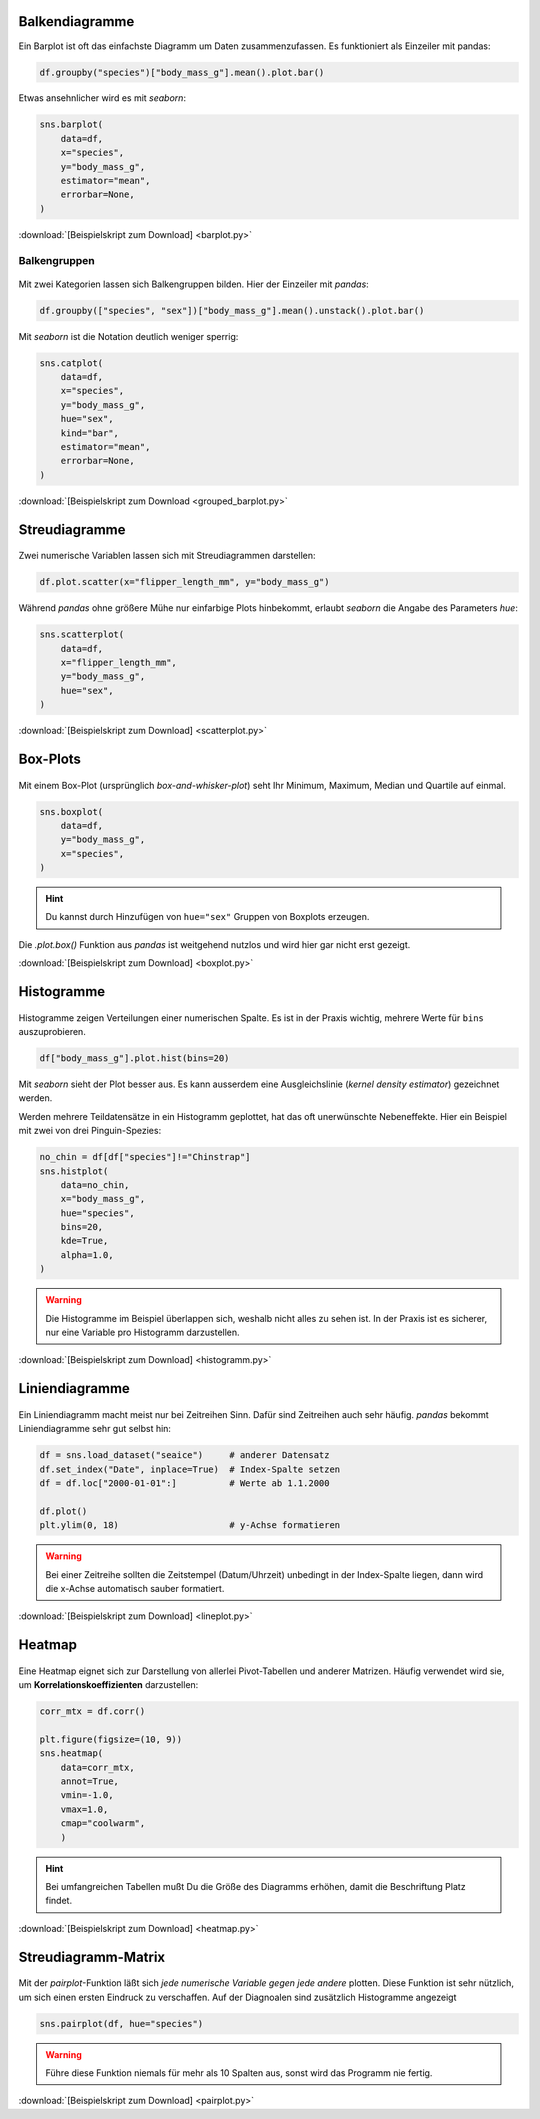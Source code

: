 
Balkendiagramme
===============

.. image:: barplot.png

Ein Barplot ist oft das einfachste Diagramm um Daten zusammenzufassen.
Es funktioniert als Einzeiler mit pandas:

.. code:: python3

   df.groupby("species")["body_mass_g"].mean().plot.bar()

Etwas ansehnlicher wird es mit `seaborn`:

.. code:: python3

    sns.barplot(
        data=df, 
        x="species",
        y="body_mass_g",
        estimator="mean",
        errorbar=None,
    )

:download:`[Beispielskript zum Download] <barplot.py>`

Balkengruppen
-------------

.. figure:: grouped_barplot.png

Mit zwei Kategorien lassen sich Balkengruppen bilden.
Hier der Einzeiler mit `pandas`:

.. code:: python3

   df.groupby(["species", "sex"])["body_mass_g"].mean().unstack().plot.bar()

Mit `seaborn` ist die Notation deutlich weniger sperrig:

.. code:: python3

    sns.catplot(
        data=df, 
        x="species",
        y="body_mass_g",
        hue="sex",
        kind="bar",
        estimator="mean",
        errorbar=None,
    )

:download:`[Beispielskript zum Download <grouped_barplot.py>`


Streudiagramme
==============

.. figure:: scatterplot.png

Zwei numerische Variablen lassen sich mit Streudiagrammen darstellen:

.. code:: python3

    df.plot.scatter(x="flipper_length_mm", y="body_mass_g")

Während `pandas` ohne größere Mühe nur einfarbige Plots hinbekommt, erlaubt `seaborn` die Angabe des Parameters `hue`:

.. code:: python3

    sns.scatterplot(
        data=df, 
        x="flipper_length_mm",
        y="body_mass_g",
        hue="sex",
    )

:download:`[Beispielskript zum Download] <scatterplot.py>`


Box-Plots
=========

.. figure:: boxplot.png

Mit einem Box-Plot (ursprünglich *box-and-whisker-plot*) seht Ihr Minimum, Maximum, Median und Quartile auf einmal.

.. code:: python3

    sns.boxplot(
        data=df,
        y="body_mass_g",
        x="species",
    )

.. hint::

    Du kannst durch Hinzufügen von ``hue="sex"`` Gruppen von Boxplots erzeugen.

Die `.plot.box()` Funktion aus `pandas` ist weitgehend nutzlos und wird hier gar nicht erst gezeigt.

:download:`[Beispielskript zum Download] <boxplot.py>`


Histogramme
===========

.. figure:: histogramm.png

Histogramme zeigen Verteilungen einer numerischen Spalte.
Es ist in der Praxis wichtig, mehrere Werte für ``bins`` auszuprobieren.

.. code:: python3

   df["body_mass_g"].plot.hist(bins=20)

Mit `seaborn` sieht der Plot besser aus.
Es kann ausserdem eine Ausgleichslinie (*kernel density estimator*) gezeichnet werden.

Werden mehrere Teildatensätze in ein Histogramm geplottet, hat das oft unerwünschte Nebeneffekte.
Hier ein Beispiel mit zwei von drei Pinguin-Spezies:

.. code:: python3

    no_chin = df[df["species"]!="Chinstrap"]
    sns.histplot(
        data=no_chin, 
        x="body_mass_g",
        hue="species",
        bins=20,
        kde=True,
        alpha=1.0,
    )

.. warning::

   Die Histogramme im Beispiel überlappen sich, weshalb nicht alles zu sehen ist.
   In der Praxis ist es sicherer, nur eine Variable pro Histogramm darzustellen.


:download:`[Beispielskript zum Download] <histogramm.py>`


Liniendiagramme
===============

.. figure:: lineplot.png

Ein Liniendiagramm macht meist nur bei Zeitreihen Sinn.
Dafür sind Zeitreihen auch sehr häufig.
`pandas` bekommt Liniendiagramme sehr gut selbst hin:

.. code:: python3

    df = sns.load_dataset("seaice")     # anderer Datensatz
    df.set_index("Date", inplace=True)  # Index-Spalte setzen
    df = df.loc["2000-01-01":]          # Werte ab 1.1.2000

    df.plot()
    plt.ylim(0, 18)                     # y-Achse formatieren

.. warning::

    Bei einer Zeitreihe sollten die Zeitstempel (Datum/Uhrzeit) unbedingt in der Index-Spalte liegen,
    dann wird die x-Achse automatisch sauber formatiert.

:download:`[Beispielskript zum Download] <lineplot.py>`


Heatmap
=======

.. figure:: heatmap.png

Eine Heatmap eignet sich zur Darstellung von allerlei Pivot-Tabellen und anderer Matrizen.
Häufig verwendet wird sie, um **Korrelationskoeffizienten** darzustellen:

.. code:: python3

   corr_mtx = df.corr()
   
   plt.figure(figsize=(10, 9))
   sns.heatmap(
       data=corr_mtx,
       annot=True,
       vmin=-1.0,
       vmax=1.0,
       cmap="coolwarm",
       )

.. hint::

   Bei umfangreichen Tabellen mußt Du die Größe des Diagramms erhöhen, damit die Beschriftung Platz findet.

.. seealso::

   Die Namen von Farbskalen stehen auf `https://matplotlib.org/stable/users/explain/colors/colormaps.html <https://matplotlib.org/stable/users/explain/colors/colormaps.html>`__ .    

:download:`[Beispielskript zum Download] <heatmap.py>`


Streudiagramm-Matrix
====================

.. figure:: pairplot.png

Mit der `pairplot`-Funktion läßt sich *jede numerische Variable gegen jede andere* plotten.
Diese Funktion ist sehr nützlich, um sich einen ersten Eindruck zu verschaffen.
Auf der Diagnoalen sind zusätzlich Histogramme angezeigt

.. code:: python3
   
   sns.pairplot(df, hue="species")

.. warning::

   Führe diese Funktion niemals für mehr als 10 Spalten aus,
   sonst wird das Programm nie fertig.

:download:`[Beispielskript zum Download] <pairplot.py>`
